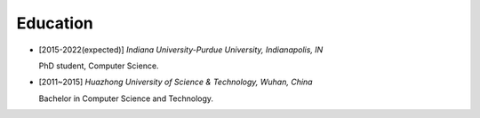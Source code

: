 .. _education:

Education
====================

* [2015-2022(expected)] *Indiana University-Purdue University, Indianapolis, IN*

  PhD student, Computer Science.
* [2011~2015] *Huazhong University of Science & Technology, Wuhan, China*

  Bachelor in Computer Science and Technology.

